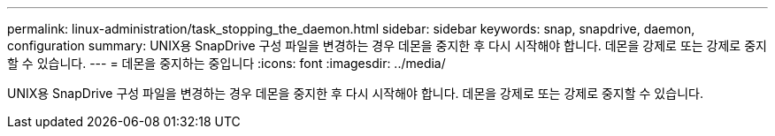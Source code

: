---
permalink: linux-administration/task_stopping_the_daemon.html 
sidebar: sidebar 
keywords: snap, snapdrive, daemon, configuration 
summary: UNIX용 SnapDrive 구성 파일을 변경하는 경우 데몬을 중지한 후 다시 시작해야 합니다. 데몬을 강제로 또는 강제로 중지할 수 있습니다. 
---
= 데몬을 중지하는 중입니다
:icons: font
:imagesdir: ../media/


[role="lead"]
UNIX용 SnapDrive 구성 파일을 변경하는 경우 데몬을 중지한 후 다시 시작해야 합니다. 데몬을 강제로 또는 강제로 중지할 수 있습니다.
